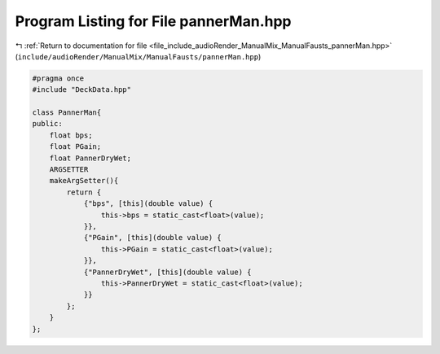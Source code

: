 
.. _program_listing_file_include_audioRender_ManualMix_ManualFausts_pannerMan.hpp:

Program Listing for File pannerMan.hpp
======================================

|exhale_lsh| :ref:`Return to documentation for file <file_include_audioRender_ManualMix_ManualFausts_pannerMan.hpp>` (``include/audioRender/ManualMix/ManualFausts/pannerMan.hpp``)

.. |exhale_lsh| unicode:: U+021B0 .. UPWARDS ARROW WITH TIP LEFTWARDS

.. code-block:: cpp

   #pragma once
   #include "DeckData.hpp"
   
   class PannerMan{
   public:
       float bps;
       float PGain;
       float PannerDryWet;
       ARGSETTER
       makeArgSetter(){
           return {
               {"bps", [this](double value) {
                   this->bps = static_cast<float>(value);
               }},
               {"PGain", [this](double value) {
                   this->PGain = static_cast<float>(value);
               }},
               {"PannerDryWet", [this](double value) {
                   this->PannerDryWet = static_cast<float>(value);
               }}
           };
       }
   };
